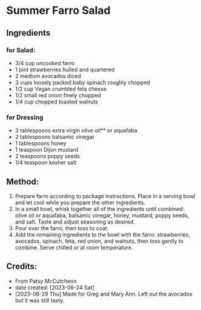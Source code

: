 #+STARTUP: showeverything
* Summer Farro Salad
** Ingredients
*** for Salad:
- 3/4  cup uncooked farro
- 1 pint strawberries hulled and quartered
- 2 medium avocados diced
- 3 cups loosely packed baby spinach roughly chopped
- 1/2 cup Vegan crumbled feta cheese
- 1/2  small red onion finely chopped
- 1/4 cup chopped toasted walnuts
*** for Dressing
- 3 tablespoons extra virgin olive oil** or aquafaba
- 2 tablespoons balsamic vinegar
- 1 tablespoons honey
- 1 teaspoon Dijon mustard
- 2 teaspoons poppy seeds
- 1/4 teaspoon kosher salt

** Method:
1. Prepare farro according to package instructions. Place in a serving bowl and let cool while you prepare the other ingredients.
2. In a small bowl, whisk together all of the ingredients until combined: olive oil or aquafaba, balsamic vinegar, honey, mustard, poppy seeds, and salt. Taste and adjust seasoning as desired.
3. Pour over the farro, then toss to coat.
4. Add the remaining ingredients to the bowl with the farro: strawberries, avocados, spinach, feta, red onion, and walnuts, then toss gently to combine. Serve chilled or at room temperature.
** Credits:
- From Patsy McCutcheon
- date created: [2023-06-24 Sat]
- [2023-06-29 Thu] Made for Greg and Mary Ann. Left out the avocados but it was still tasty.
